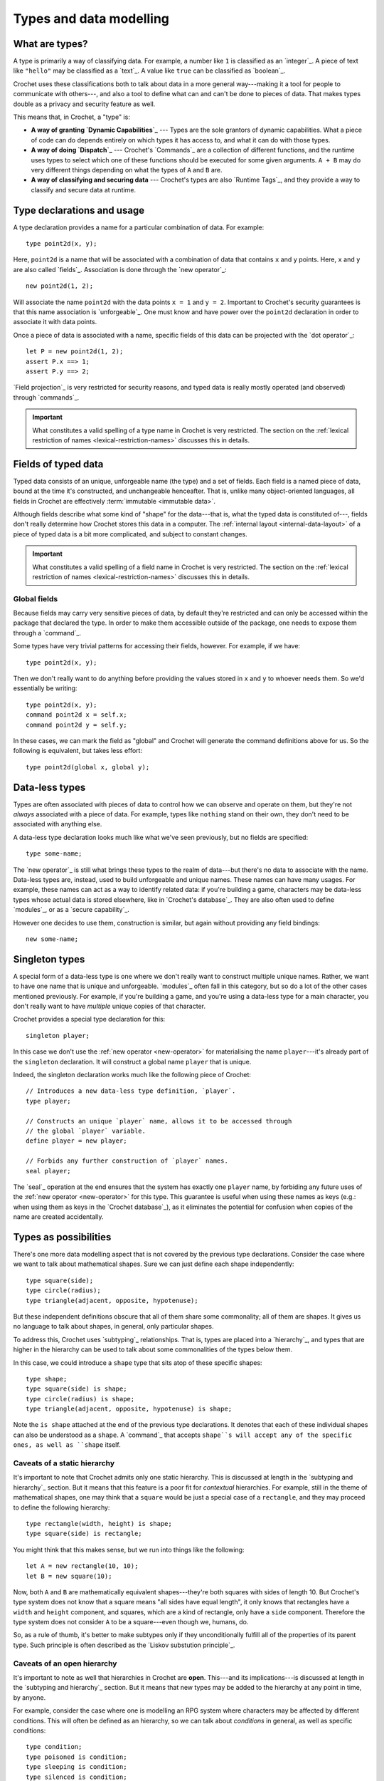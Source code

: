 Types and data modelling
========================

What are types?
---------------

A type is primarily a way of classifying data. For example, a number like
``1`` is classified as an `integer`_. A piece of text like ``"hello"``
may be classified as a `text`_. A value like ``true`` can be classified
as `boolean`_.

Crochet uses these classifications both to talk about data in a more
general way---making it a tool for people to communicate with others---,
and also a tool to define what can and can't be done to pieces of
data. That makes types double as a privacy and security feature as
well.

This means that, in Crochet, a "type" is:

- **A way of granting `Dynamic Capabilities`_** ---
  Types are the sole grantors of dynamic capabilities. What a piece of code
  can do depends entirely on which types it has access to, and what it can
  do with those types.

- **A way of doing `Dispatch`_** ---
  Crochet's `Commands`_ are a collection of different functions, and the
  runtime uses types to select which one of these functions should be
  executed for some given arguments. ``A + B`` may do very different
  things depending on what the types of ``A`` and ``B`` are.

- **A way of classifying and securing data** ---
  Crochet's types are also `Runtime Tags`_, and they provide a way to
  classify and secure data at runtime.


.. _type-declaration:

Type declarations and usage
---------------------------

A type declaration provides a name for a particular combination of data.
For example::

    type point2d(x, y);

Here, ``point2d`` is a name that will be associated with a combination
of data that contains ``x`` and ``y`` points. Here, ``x`` and ``y`` are 
also called `fields`_. Association is done through the `new operator`_::

    new point2d(1, 2);

Will associate the name ``point2d`` with the data points ``x = 1`` and
``y = 2``. Important to Crochet's security guarantees is that this
name association is `unforgeable`_. One must know and have power over
the ``point2d`` declaration in order to associate it with data points.

Once a piece of data is associated with a name, specific fields of
this data can be projected with the `dot operator`_::

    let P = new point2d(1, 2);
    assert P.x ==> 1;
    assert P.y ==> 2;

`Field projection`_ is very restricted for security reasons, and typed
data is really mostly operated (and observed) through `commands`_.


.. important::

   What constitutes a valid spelling of a type name in Crochet is
   very restricted. The section on the :ref:`lexical restriction of names <lexical-restriction-names>`
   discusses this in details.


.. _typed-fields:

Fields of typed data
--------------------

Typed data consists of an unique, unforgeable name (the type) and a set of
fields. Each field is a named piece of data, bound at the time it's constructed,
and unchangeable henceafter. That is, unlike many object-oriented languages,
all fields in Crochet are effectively :term:`immutable <immutable data>`.

Although fields describe what some kind of "shape" for the data---that is,
what the typed data is constituted of---, fields don't really determine
how Crochet stores this data in a computer. The :ref:`internal layout <internal-data-layout>`
of a piece of typed data is a bit more complicated, and subject to constant
changes.

.. important::

   What constitutes a valid spelling of a field name in Crochet is
   very restricted. The section on the :ref:`lexical restriction of names <lexical-restriction-names>`
   discusses this in details.


Global fields
'''''''''''''

Because fields may carry very sensitive pieces of data, by default they're
restricted and can only be accessed within the package that declared the
type. In order to make them accessible outside of the package, one needs
to expose them through a `command`_.

Some types have very trivial patterns for accessing their fields, however.
For example, if we have::

    type point2d(x, y);

Then we don't really want to do anything before providing the values stored
in ``x`` and ``y`` to whoever needs them. So we'd essentially be writing::

    type point2d(x, y);
    command point2d x = self.x;
    command point2d y = self.y;

In these cases, we can mark the field as "global" and Crochet will generate
the command definitions above for us. So the following is equivalent, but
takes less effort::

    type point2d(global x, global y);


Data-less types
---------------

Types are often associated with pieces of data to control how we can
observe and operate on them, but they're not *always* associated with
a piece of data. For example, types like ``nothing`` stand on their
own, they don't need to be associated with anything else.

A data-less type declaration looks much like what we've seen previously,
but no fields are specified::

    type some-name;

The `new operator`_ is still what brings these types to the realm of
data---but there's no data to associate with the name. Data-less types
are, instead, used to build unforgeable and unique names. These names
can have many usages. For example, these names can act as a way to
identify related data: if you're building a game, characters may be
data-less types whose actual data is stored elsewhere, like in
`Crochet's database`_. They are also often used to define `modules`_,
or as a `secure capability`_.

However one decides to use them, construction is similar, but again
without providing any field bindings::

    new some-name;


Singleton types
---------------

A special form of a data-less type is one where we don't really want
to construct multiple unique names. Rather, we want to have one name
that is unique and unforgeable. `modules`_ often fall in this category,
but so do a lot of the other cases mentioned previously. For example,
if you're building a game, and you're using a data-less type for a
main character, you don't really want to have *multiple* unique copies
of that character.

Crochet provides a special type declaration for this::

    singleton player;


In this case we don't use the :ref:`new operator <new-operator>` for materialising the
name ``player``---it's already part of the ``singleton`` declaration.
It will construct a global name ``player`` that is unique.

Indeed, the singleton declaration works much like the following
piece of Crochet::

    // Introduces a new data-less type definition, `player`.
    type player;

    // Constructs an unique `player` name, allows it to be accessed through
    // the global `player` variable.
    define player = new player;

    // Forbids any further construction of `player` names.
    seal player;

The `seal`_ operation at the end ensures that the system has exactly
one ``player`` name, by forbiding any future uses of the :ref:`new operator <new-operator>`
for this type. This guarantee is useful when using these names as keys
(e.g.: when using them as keys in the `Crochet database`_), as it
eliminates the potential for confusion when copies of the name
are created accidentally.


Types as possibilities
----------------------

There's one more data modelling aspect that is not covered by the previous
type declarations. Consider the case where we want to talk about
mathematical shapes. Sure we can just define each shape independently::

    type square(side);
    type circle(radius);
    type triangle(adjacent, opposite, hypotenuse);

But these independent definitions obscure that all of them share some
commonality; all of them are shapes. It gives us no language to talk
about shapes, in general, only particular shapes.

To address this, Crochet uses `subtyping`_ relationships. That is, types
are placed into a `hierarchy`_, and types that are higher in the
hierarchy can be used to talk about some commonalities of the
types below them.

In this case, we could introduce a ``shape`` type that sits atop of
these specific shapes::

    type shape;
    type square(side) is shape;
    type circle(radius) is shape;
    type triangle(adjacent, opposite, hypotenuse) is shape;

Note the ``is shape`` attached at the end of the previous type declarations.
It denotes that each of these individual shapes can also be understood as
a ``shape``. A `command`_ that accepts ``shape``s will accept any of the
specific ones, as well as ``shape`` itself.


Caveats of a static hierarchy
'''''''''''''''''''''''''''''

It's important to note that Crochet admits only one static hierarchy. This
is discussed at length in the `subtyping and hierarchy`_ section. But it
means that this feature is a poor fit for *contextual* hierarchies. For
example, still in the theme of mathematical shapes, one may think that
a ``square`` would be just a special case of a ``rectangle``, and they
may proceed to define the following hierarchy::

    type rectangle(width, height) is shape;
    type square(side) is rectangle;

You might think that this makes sense, but we run into things like the
following::

    let A = new rectangle(10, 10);
    let B = new square(10);

Now, both ``A`` and ``B`` are mathematically equivalent shapes---they're
both squares with sides of length 10. But Crochet's type system does not
know that a square means "all sides have equal length", it only knows that
rectangles have a ``width`` and ``height`` component, and squares, which
are a kind of rectangle, only have a ``side`` component. Therefore the
type system does not consider ``A`` to be a square---even though we,
humans, do.

So, as a rule of thumb, it's better to make subtypes only if they
unconditionally fulfill all of the properties of its parent type. Such
principle is often described as the `Liskov substution principle`_.


Caveats of an open hierarchy
''''''''''''''''''''''''''''

It's important to note as well that hierarchies in Crochet are **open**.
This---and its implications---is discussed at length in the
`subtyping and hierarchy`_ section. But it means that new types may
be added to the hierarchy at any point in time, by anyone.

For example, consider the case where one is modelling an RPG system
where characters may be affected by different conditions. This will
often be defined as an hierarchy, so we can talk about *conditions*
in general, as well as specific conditions::

    type condition;
    type poisoned is condition;
    type sleeping is condition;
    type silenced is condition;

As it stands, the author of the ``condition`` type has thought of
three different conditions: ``poisoned``, ``sleeping``, and ``silenced``.
It's quite likely that the code dealing with conditions may end up 
baking assumptions about its specific conditions. However, there is
nothing in Crochet that prevents some other piece of code from
attaching more conditions to this hierarchy::

    type petrified is condition;

If such a declaration appears at some later point, somewhere in the
program, then ``petrified`` will be considered as much as a member
of the ``condition`` hierarchy as any other. These declarations may,
indeed, happen when the program is executing---through the
`Crochet interactive playground`_.

In order to add new types to the hierarchy, however, an author would
need to have access to the ``condition`` type. So limiting the visibility
of this type would allow more control over the hierarchy. But the
open and extensible behaviour is often more desirable if you're
sharing your code with someone else.


Caveats of field projection
'''''''''''''''''''''''''''

Often programming languages that feature type hierarchies also have
subtypes inherit the fields from the parent type. That is, given
something like::

    type rectangle(width, height);
    type square(side) is rectangle;

Then, in common object-oriented languages, the ``square`` type would really
define three fields: ``width``, ``height``, and ``side``. Where the first two
would be inherited from ``rectangle``.

Crochet does not work that way. In Crochet, there is no field inheritance.
The layout of a data structure is precisely what is specified in its
declaration. Commands, however, are inherited, and thus it is important
for inherited commands to not use field projection directly.

This is discussed at length in the `subtyping and hierarchy`_ section.


Abstract types
--------------

Types that exist only to denote an hierarchy are often not really *useful*
to construct. For example, in our previous examples with the ``shape`` and
``condition`` types, there aren't really use cases for constructing them.
Crochet makes it possible to make this explicit through the ``abstract``
declaration::

    abstract shape;
    type square(side) is shape;
    type circle(radius) is shape;
    type triangle(adjacent, opposite, hypotenuse) is shape;

Here the only thing that has changed is the declaration of the ``shape``
type, replacing the ``type`` keyword with the ``abstract`` one. The
semantics of the ``shape`` type (and any of its subtypes) remain largely
unchanged, but this means that the :ref:`new operator <new-operator>` will not work on
``shape`` itself::

    new shape;
    // *** Error: non-constructable: `shape` is an abstract type;
    //                                it cannot be constructed.


Enumeration types
-----------------

Sometimes you want an hierarchy of names, just like the example of
modelling a ``condition`` hierarchy for an RPG earlier in this
page. The specific subtypes don't really need to hold any data,
but you'd like to differentiate each case.

While it's possible to just provide all cases one by one, using
the ``is <parent type>`` notation, Crochet provides a more
convenient way of declaring these hierarchies; called an
`enumeration`_.

Enumerations in Crochet can be declared as follows::

    enum condition = poisoned, sleeping, silenced;

The effect is similar to the following way of declaring the same::

    abstract condition;
    singleton poisoned is condition;
    singleton sleeping is condition;
    singleton silenced is condition;
    close condition;

However, enumerations are `closed hierarchies`_, meaning that it is not
possible to add new names to the hierarchy somewhere else in the code.
All possibilities must be provided at the exact place where the enumeration
is declared.

Enumerations make use of this additional restriction to provide some
out-of-the-box functionality. For example, enumerations are *ordered*,
which makes them useful for modelling a set of progressive states---or
steps::

    enum health = healthy, scratched, bleeding, dead;

In a game that features combat and tracks the health of characters without
using numbers, the above would offer a possibility of using pre-built
commands, such as ``healthy successor`` to move a character who just
took some damage to the ``scratched`` state.

See the `Enumerations`_ page for a lengthy discussion on these built-in
conveniences.


Static types
------------

We've seen how types are unique, unforgeable names that can be associated
with a piece of data (or with nothing, in the case of data-less types).
When one constructs a type through the :ref:`new operator <new-operator>`, we get an
unique piece of data. But until we do so, types don't really play in
the same field data does---types are entirely separated entities,
operated on only through ``type`` declarations.

This creates some awkward problems, however. For example, consider 
integral numbers, such as ``1`` and ``2022``. In Crochet, these are
all associated with the `integer`_ type. And when we define `commands`_
on this integer type, we only accept actual integral numbers in them.
For example, ``1 + 2`` is integral addition, but ``integer + integer``
is not even valid Crochet code, because types cannot appear there.
What, then, should a command about integers look like when you don't
have an actual number to provide, because the command is responsible
for producing them?

To be more concrete, consider the case of taking a textual
representation of integral numbers, such as ``"one"``, and producing
the equivalent integer---which in this case would be ``1``. A language
may be tempted to define a command on pieces of text, such as::

    command text to-integer = // implementation goes here

But command names in Crochet are neither unique nor unforgeable. We
may have two different people introducing an ``integer`` type and
that will result in two distinct types. Commands don't allow this.
Naming two commands ``to-integer`` just means that you need to
pick which one will be used; you can't have both. And this runs
against all of the `security guarantees`_ that Crochet relies on.

So, instead, Crochet has a special notation for using types without
constructing them. When directly turning types into data, the resulting
data is going to be associated with a *static type*---a special version
of the type, with the same name, but which isn't part of any `hierarchy`_.

Types are turned into static data by prefixing their name with ``#``. It
means the special static type when in a type context, and the unique 
static data when in a data context. So, if we were to write a more secure
version of the previous command, we could do as follows::

    command text to: #integer = // implementation goes here

And this would be used like so: ``"one" to: #integer``, resulting in ``1``.

Indeed, these conversion cases are common enough that Crochet has the
command `_ as _`_ in the standard library.

.. attention::

   Static types are very limited. They cannot be used in ``is <parent>``
   relationships, and they do not have any further static types. That is,
   something like ``##integer`` (the static type of the static type of integer)
   is not a valid piece of code in Crochet.